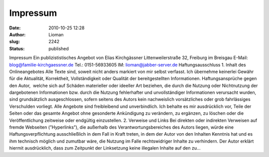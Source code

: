 Impressum
#########
:date: 2010-10-25 12:28
:author: Lioman
:slug: 2242
:status: published

Impressum Ein publizististisches Angebot von Elias Kirchgässner
Littenweilerstraße 32, Freiburg im Breisgau E-Mail:
blog@familie-kirchgaessner.de Tel.: 0151-56933605
IM: lioman@jabber-server.de Haftungsausschluss 1. Inhalt des
Onlineangebotes Alle Texte sind, soweit nicht anders markiert von mir
selbst verfasst. Ich übernehme keinerlei Gewähr für die Aktualität,
Korrektheit, Vollständigkeit oder Qualität der bereitgestellten
Informationen. Haftungsansprüche gegen den Autor,  welche sich auf
Schäden materieller oder ideeller Art beziehen, die durch die Nutzung
oder Nichtnutzung der dargebotenen Informationen bzw. durch die Nutzung
fehlerhafter und unvollständiger Informationen verursacht wurden, sind
grundsätzlich ausgeschlossen, sofern seitens des Autors kein
nachweislich vorsätzliches oder grob fahrlässiges Verschulden vorliegt.
Alle Angebote sind freibleibend und unverbindlich. Ich behalte es mir
ausdrücklich vor, Teile der Seiten oder das gesamte Angebot ohne
gesonderte Ankündigung zu verändern, zu ergänzen, zu löschen oder die
Veröffentlichung zeitweise oder endgültig einzustellen. 2. Verweise und
Links Bei direkten oder indirekten Verweisen auf fremde Webseiten
(”Hyperlinks”), die außerhalb des Verantwortungsbereiches des Autors
liegen, würde eine Haftungsverpflichtung ausschließlich in dem Fall in
Kraft treten, in dem der Autor von den Inhalten Kenntnis hat und es ihm
technisch möglich und zumutbar wäre, die Nutzung im Falle rechtswidriger
Inhalte zu verhindern. Der Autor erklärt hiermit ausdrücklich, dass zum
Zeitpunkt der Linksetzung keine illegalen Inhalte auf den zu…
